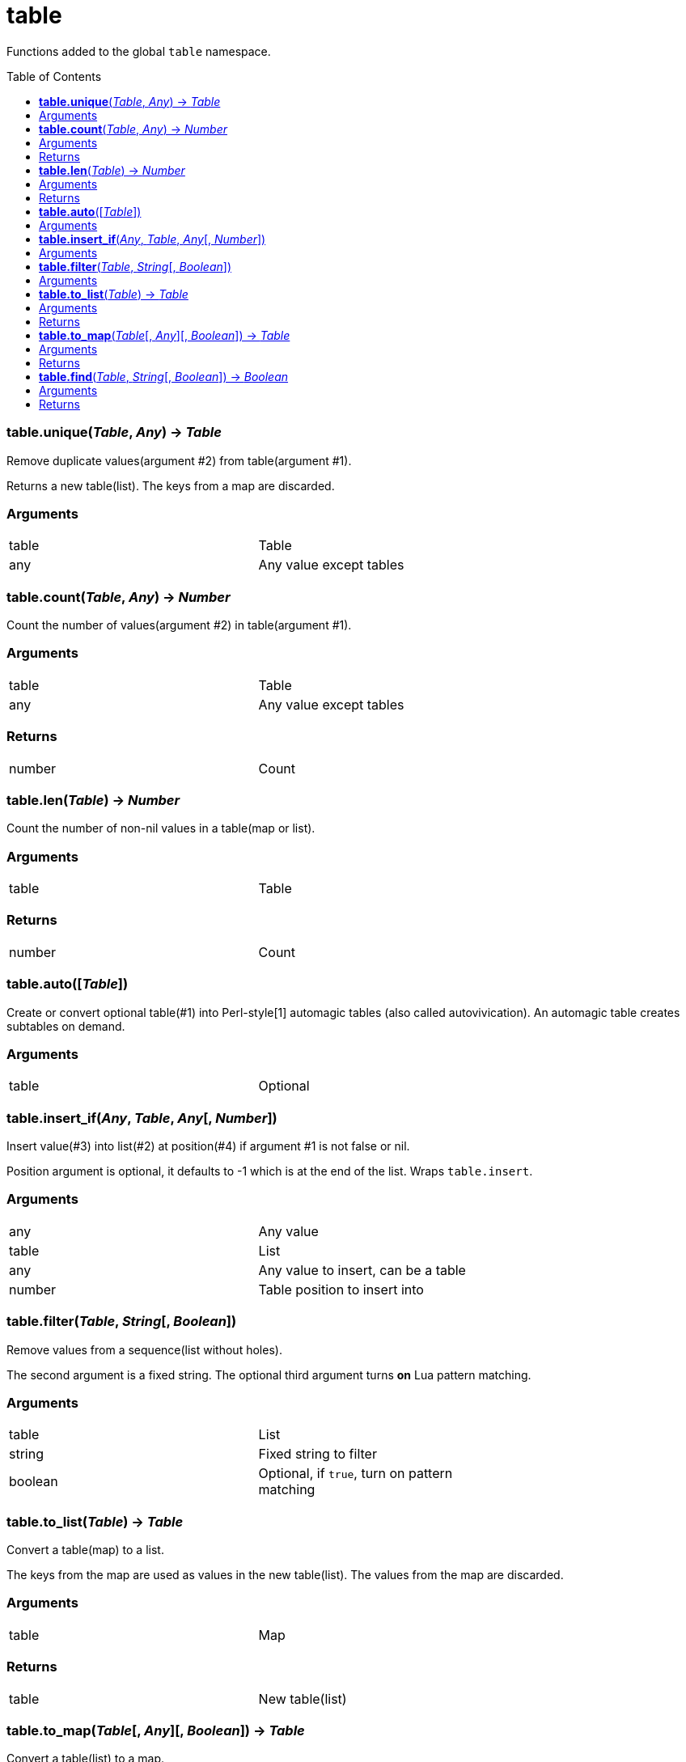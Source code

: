 = table
:toc:
:toc-placement!:

Functions added to the global `table` namespace.

toc::[]

=== *table.unique*(_Table_, _Any_) -> _Table_
Remove duplicate values(argument #2) from table(argument #1).

Returns a new table(list). The keys from a map are discarded.

=== Arguments
[width="72%"]
|===
|table |Table
|any |Any value except tables
|===

=== *table.count*(_Table_, _Any_) -> _Number_
Count the number of values(argument #2) in table(argument #1).

=== Arguments
[width="72%"]
|===
|table |Table
|any |Any value except tables
|===

=== Returns
[width="72%"]
|===
|number| Count
|===

=== *table.len*(_Table_) -> _Number_
Count the number of non-nil values in a table(map or list).

=== Arguments
[width="72%"]
|===
|table| Table
|===

=== Returns
[width="72%"]
|===
|number| Count
|===
=== *table.auto*([_Table_])
Create or convert optional table(#1) into Perl-style[1] automagic tables (also called autovivication). An automagic table creates subtables on demand.

=== Arguments
[width="72%"]
|===
|table| Optional
|===

=== *table.insert_if*(_Any_, _Table_, _Any_[, _Number_])
Insert value(#3) into list(#2) at position(#4) if argument #1 is not false or nil.

Position argument is optional, it defaults to -1 which is at the end of the list. Wraps `table.insert`.

=== Arguments
[width="72%"]
|===
|any |Any value
|table| List
|any |Any value to insert, can be a table
|number |Table position to insert into
|===


=== *table.filter*(_Table_, _String_[, _Boolean_])
Remove values from a sequence(list without holes).

The second argument is a fixed string. The optional third argument turns *on* Lua pattern matching.


=== Arguments
[width="72%"]
|===
|table |List
|string |Fixed string to filter
|boolean |Optional, if `true`, turn on pattern matching
|===

=== *table.to_list*(_Table_) -> _Table_
Convert a table(map) to a list.

The keys from the map are used as values in the new table(list). The values from the map are discarded.

=== Arguments
[width="72%"]
|===
|table| Map
|===

=== Returns
[width="72%"]
|===
|table| New table(list)
|===

=== *table.to_map*(_Table_[, _Any_][, _Boolean_]) -> _Table_
Convert a table(list) to a map.

The values from the original list are used as keys in the new table(map). The optional second argument will be the value for each key. It defaults to boolean `true`. The optional third argument when set to `true` allows a list with holes(nil values) in it.

=== Arguments
[width="72%"]
|===
|table| List
|any| Optional, defaults to `true`
|boolean| Optional, if `true`, allow holes in the list
|===

=== Returns
[width="72%"]
|===
|table| New table(map)
|===

=== *table.find*(_Table_, _String_[, _Boolean_]) -> _Boolean_
For each value in a table look for a fixed string (argument #2). The optional third argument turns *on* Lua pattern matching.

Immediately return `true` if a match is found.

=== Arguments
[width="72%"]
|===
|table| List or map to traverse
|string| Fixed string or pattern
|boolean| Optional, turn on pattern matching
|===

=== Returns
[width="72%"]
|===
|boolean| `true` if string is found, `nil` and an error message, otherwise
|===

